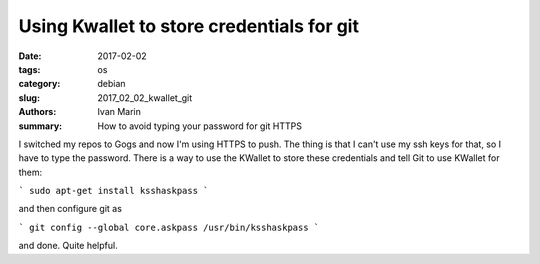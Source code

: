 Using Kwallet to store credentials for git
##########################################

:date: 2017-02-02
:tags: os
:category: debian
:slug: 2017_02_02_kwallet_git
:authors: Ivan Marin
:summary: How to avoid typing your password for git HTTPS

I switched my repos to Gogs and now I'm using HTTPS to push. 
The thing is that I can't use my ssh keys for that, so I have to type the password.
There is a way to use the KWallet to store these credentials and tell Git to use KWallet for them:

```
sudo apt-get install ksshaskpass
```

and then configure git as

```
git config --global core.askpass /usr/bin/ksshaskpass
```

and done. Quite helpful. 
